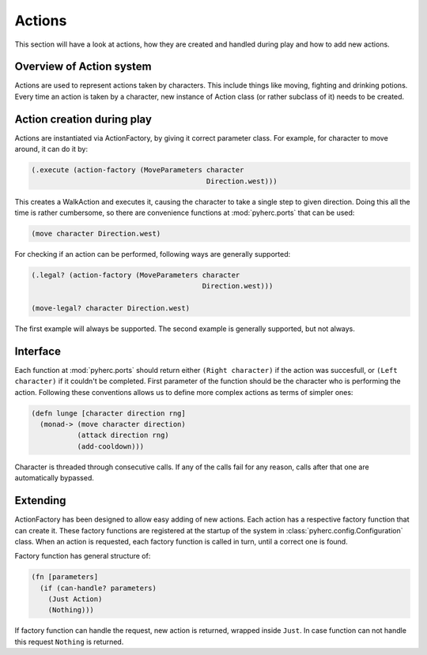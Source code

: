 Actions
*******
This section will have a look at actions, how they are created and handled
during play and how to add new actions.

Overview of Action system
==========================
Actions are used to represent actions taken by characters. This include things
like moving, fighting and drinking potions. Every time an action is taken by
a character, new instance of Action class (or rather subclass of it) needs to
be created.

Action creation during play
===========================
Actions are instantiated via ActionFactory, by giving it correct parameter
class. For example, for character to move around, it can do it by:

.. code-block:: hy

    (.execute (action-factory (MoveParameters character
                                              Direction.west)))

This creates a WalkAction and executes it, causing the character to take a 
single step to given direction. Doing this all the time is rather cumbersome,
so there are convenience functions at :mod:`pyherc.ports` that can be used:

.. code-block:: hy

    (move character Direction.west)

For checking if an action can be performed, following ways are generally
supported:

.. code-block:: hy

    (.legal? (action-factory (MoveParameters character
                                             Direction.west)))
                                             
    (move-legal? character Direction.west)
    
The first example will always be supported. The second example is generally
supported, but not always.

Interface
=========
Each function at :mod:`pyherc.ports` should return either ``(Right character)``
if the action was succesfull, or ``(Left character)`` if it couldn't be
completed. First parameter of the function should be the character who is
performing the action. Following these conventions allows us to define more
complex actions as terms of simpler ones:

.. code-block:: hy

    (defn lunge [character direction rng]
      (monad-> (move character direction)
               (attack direction rng)              
               (add-cooldown)))

Character is threaded through consecutive calls. If any of the calls fail for
any reason, calls after that one are automatically bypassed.

Extending
=========
ActionFactory has been designed to allow easy adding of new actions. Each
action has a respective factory function that can create it. These factory
functions are registered at the startup of the system in
:class:`pyherc.config.Configuration` class. When an action is requested, each
factory function is called in turn, until a correct one is found.

Factory function has general structure of:

.. code-block:: hy

    (fn [parameters]
      (if (can-handle? parameters)
        (Just Action)
        (Nothing)))

If factory function can handle the request, new action is returned, wrapped
inside ``Just``. In case function can not handle this request ``Nothing`` is
returned.
